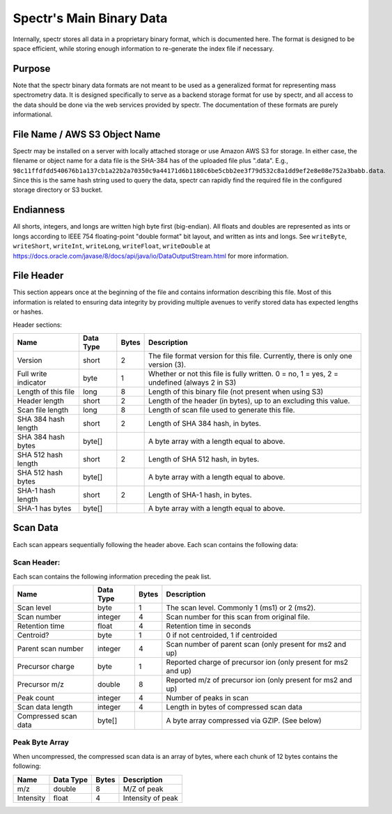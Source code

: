 ===========================================
Spectr's Main Binary Data
===========================================

Internally, spectr stores all data in a proprietary binary format, which is documented here. The format is designed
to be space efficient, while storing enough information to re-generate the index file if necessary. 

Purpose
-----------------------
Note that the spectr binary data formats are not meant to be used as a generalized format for
representing mass spectrometry data. It is designed specifically to serve as a backend storage format
for use by spectr, and all access to the data should be done via the web services provided
by spectr. The documentation of these formats are purely informational.

File Name / AWS S3 Object Name
---------------------------------------------------------
Spectr may be installed on a server with locally attached storage or use Amazon AWS S3 for storage.
In either case, the filename or object name for a data file is the SHA-384 has of the uploaded file plus ".data". E.g., ``98c11ffdfdd540676b1a137cb1a22b2a70350c9a44171d6b1180c6be5cbb2ee3f79d532c8a1dd9ef2e8e08e752a3babb.data``.
Since this is the same hash string used to query the data, spectr can rapidly find the required file in the configured storage directory or S3
bucket. 

Endianness
-----------------------
All shorts, integers, and longs are written high byte first (big-endian). All floats and doubles are represented as ints or longs
according to IEEE 754 floating-point "double format" bit layout, and written as ints and longs. See ``writeByte``, 
``writeShort``, ``writeInt``, ``writeLong``, ``writeFloat``, ``writeDouble`` at https://docs.oracle.com/javase/8/docs/api/java/io/DataOutputStream.html for more information.

File Header
----------------------------------------------------------
This section appears once at the beginning of the file and contains information describing this file. Most of this
information is related to ensuring data integrity by providing multiple avenues to verify stored data has
expected lengths or hashes.

Header sections:


+----------------------+-----------+-------+--------------------------------------------------------------------------------------------+
| Name                 | Data Type | Bytes | Description                                                                                |
+======================+===========+=======+============================================================================================+
| Version              | short     | 2     | The file format version for this file. Currently, there is only one version (3).           |
+----------------------+-----------+-------+--------------------------------------------------------------------------------------------+
| Full write indicator | byte      | 1     | Whether or not this file is fully written. 0 = no, 1 = yes, 2 = undefined (always 2 in S3) |
+----------------------+-----------+-------+--------------------------------------------------------------------------------------------+
| Length of this file  | long      | 8     | Length of this binary file (not present when using S3)                                     |
+----------------------+-----------+-------+--------------------------------------------------------------------------------------------+
| Header length        | short     | 2     | Length of the header (in bytes), up to an excluding this value.                            |
+----------------------+-----------+-------+--------------------------------------------------------------------------------------------+
| Scan file length     | long      | 8     | Length of scan file used to generate this file.                                            |
+----------------------+-----------+-------+--------------------------------------------------------------------------------------------+
| SHA 384 hash length  | short     | 2     | Length of SHA 384 hash, in bytes.                                                          |
+----------------------+-----------+-------+--------------------------------------------------------------------------------------------+
| SHA 384 hash bytes   | byte[]    |       | A byte array with a length equal to above.                                                 |
+----------------------+-----------+-------+--------------------------------------------------------------------------------------------+
| SHA 512 hash length  | short     | 2     | Length of SHA 512 hash, in bytes.                                                          |
+----------------------+-----------+-------+--------------------------------------------------------------------------------------------+
| SHA 512 hash bytes   | byte[]    |       | A byte array with a length equal to above.                                                 |
+----------------------+-----------+-------+--------------------------------------------------------------------------------------------+
| SHA-1 hash length    | short     | 2     | Length of SHA-1 hash, in bytes.                                                            |
+----------------------+-----------+-------+--------------------------------------------------------------------------------------------+
| SHA-1 has bytes      | byte[]    |       | A byte array with a length equal to above.                                                 |
+----------------------+-----------+-------+--------------------------------------------------------------------------------------------+


Scan Data
----------------------------------------------------------
Each scan appears sequentially following the header above. Each scan contains the following data:

Scan Header:
^^^^^^^^^^^^^^^^^^^^^^
Each scan contains the following information preceding the peak list.

+----------------------+-----------+-------+----------------------------------------------------------------+
| Name                 | Data Type | Bytes | Description                                                    |
+======================+===========+=======+================================================================+
| Scan level           | byte      | 1     | The scan level. Commonly 1 (ms1) or 2 (ms2).                   |
+----------------------+-----------+-------+----------------------------------------------------------------+
| Scan number          | integer   | 4     | Scan number for this scan from original file.                  |
+----------------------+-----------+-------+----------------------------------------------------------------+
| Retention time       | float     | 4     | Retention time in seconds                                      |
+----------------------+-----------+-------+----------------------------------------------------------------+
| Centroid?            | byte      | 1     | 0 if not centroided, 1 if centroided                           |
+----------------------+-----------+-------+----------------------------------------------------------------+
| Parent scan number   | integer   | 4     | Scan number of parent scan (only present for ms2 and up)       |
+----------------------+-----------+-------+----------------------------------------------------------------+
| Precursor charge     | byte      | 1     | Reported charge of precursor ion (only present for ms2 and up) |
+----------------------+-----------+-------+----------------------------------------------------------------+
| Precursor m/z        | double    | 8     | Reported m/z of precursor ion (only present for ms2 and up)    |
+----------------------+-----------+-------+----------------------------------------------------------------+
| Peak count           | integer   | 4     | Number of peaks in scan                                        |
+----------------------+-----------+-------+----------------------------------------------------------------+
| Scan data length     | integer   | 4     | Length in bytes of compressed scan data                        |
+----------------------+-----------+-------+----------------------------------------------------------------+
| Compressed scan data | byte[]    |       | A byte array compressed via GZIP. (See below)                  |
+----------------------+-----------+-------+----------------------------------------------------------------+

Peak Byte Array
^^^^^^^^^^^^^^^^^^^^^^
When uncompressed, the compressed scan data is an array of bytes, where each chunk of 12 bytes contains the following:

+----------------------+-----------+-------+----------------------------------------------------------------+
| Name                 | Data Type | Bytes | Description                                                    |
+======================+===========+=======+================================================================+
| m/z                  | double    | 8     | M/Z of peak                                                    |
+----------------------+-----------+-------+----------------------------------------------------------------+
| Intensity            | float     | 4     | Intensity of peak                                              |
+----------------------+-----------+-------+----------------------------------------------------------------+

